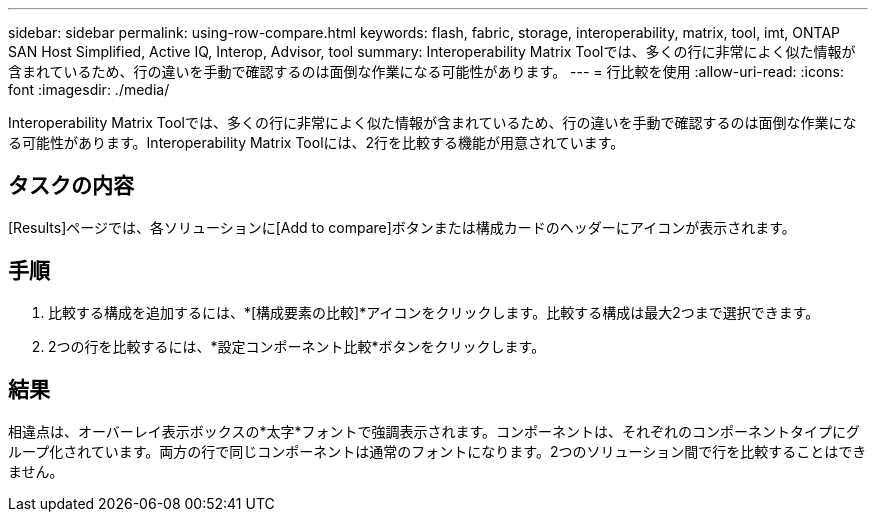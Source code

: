 ---
sidebar: sidebar 
permalink: using-row-compare.html 
keywords: flash, fabric, storage, interoperability, matrix, tool, imt, ONTAP SAN Host Simplified, Active IQ, Interop, Advisor, tool 
summary: Interoperability Matrix Toolでは、多くの行に非常によく似た情報が含まれているため、行の違いを手動で確認するのは面倒な作業になる可能性があります。 
---
= 行比較を使用
:allow-uri-read: 
:icons: font
:imagesdir: ./media/


[role="lead"]
Interoperability Matrix Toolでは、多くの行に非常によく似た情報が含まれているため、行の違いを手動で確認するのは面倒な作業になる可能性があります。Interoperability Matrix Toolには、2行を比較する機能が用意されています。



== タスクの内容

[Results]ページでは、各ソリューションに[Add to compare]ボタンまたは構成カードのヘッダーにアイコンが表示されます。



== 手順

. 比較する構成を追加するには、*[構成要素の比較]*アイコンをクリックします。比較する構成は最大2つまで選択できます。
. 2つの行を比較するには、*設定コンポーネント比較*ボタンをクリックします。




== 結果

相違点は、オーバーレイ表示ボックスの*太字*フォントで強調表示されます。コンポーネントは、それぞれのコンポーネントタイプにグループ化されています。両方の行で同じコンポーネントは通常のフォントになります。2つのソリューション間で行を比較することはできません。
